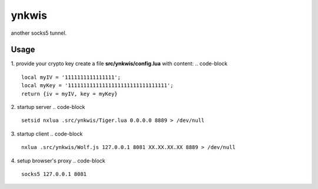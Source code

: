ynkwis
======

another socks5 tunnel.

Usage
-----

1. provide your crypto key
create a file **src/ynkwis/config.lua** with content: 
.. code-block ::

	local myIV = '1111111111111111';
	local myKey = '11111111111111111111111111111111';
	return {iv = myIV, key = myKey}

2. startup server 
.. code-block ::

	setsid nxlua .src/ynkwis/Tiger.lua 0.0.0.0 8889 > /dev/null

3. startup client
.. code-block ::

	nxlua .src/ynkwis/Wolf.js 127.0.0.1 8081 XX.XX.XX.XX 8889 > /dev/null

4. setup browser's proxy 
.. code-block ::

	socks5 127.0.0.1 8081
